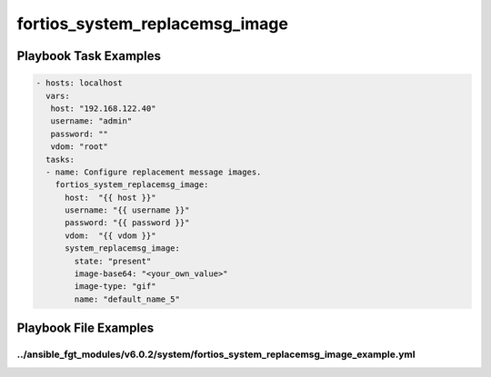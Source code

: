 ===============================
fortios_system_replacemsg_image
===============================


Playbook Task Examples
----------------------

.. code-block:: yaml

    - hosts: localhost
      vars:
       host: "192.168.122.40"
       username: "admin"
       password: ""
       vdom: "root"
      tasks:
      - name: Configure replacement message images.
        fortios_system_replacemsg_image:
          host:  "{{ host }}"
          username: "{{ username }}"
          password: "{{ password }}"
          vdom:  "{{ vdom }}"
          system_replacemsg_image:
            state: "present"
            image-base64: "<your_own_value>"
            image-type: "gif"
            name: "default_name_5"



Playbook File Examples
----------------------


../ansible_fgt_modules/v6.0.2/system/fortios_system_replacemsg_image_example.yml
++++++++++++++++++++++++++++++++++++++++++++++++++++++++++++++++++++++++++++++++

.. code-block:: yaml
            - hosts: localhost
      vars:
       host: "192.168.122.40"
       username: "admin"
       password: ""
       vdom: "root"
      tasks:
      - name: Configure replacement message images.
        fortios_system_replacemsg_image:
          host:  "{{ host }}"
          username: "{{ username }}"
          password: "{{ password }}"
          vdom:  "{{ vdom }}"
          system_replacemsg_image:
            state: "present"
            image-base64: "<your_own_value>"
            image-type: "gif"
            name: "default_name_5"




